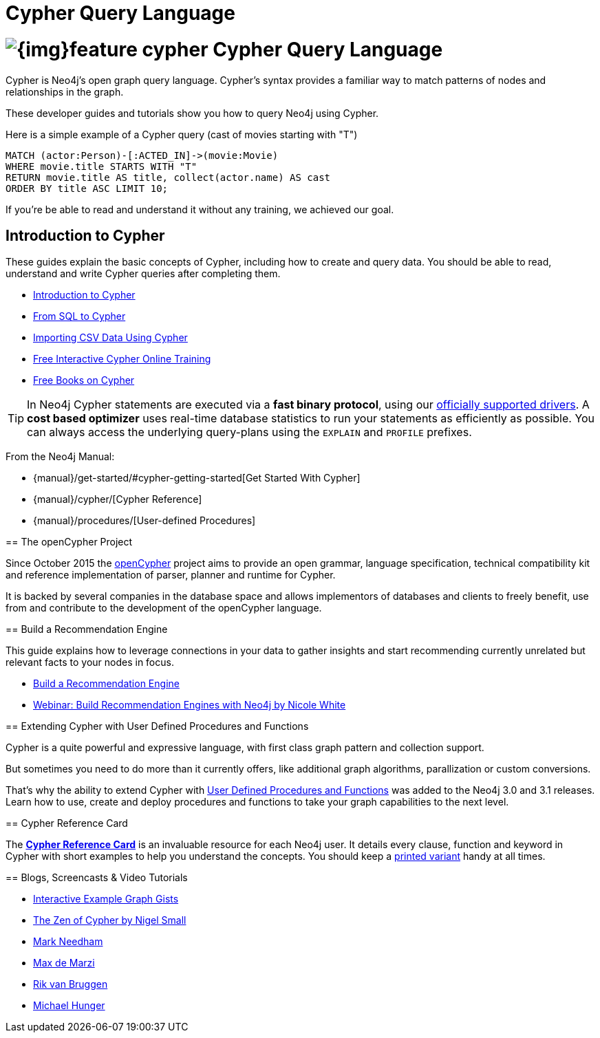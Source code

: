 = Cypher Query Language
:slug: cypher
:section: Cypher
:section-link: cypher
:section-level: 1

= image:{img}feature-cypher.png[] Cypher Query Language


Cypher is Neo4j's open graph query language.
Cypher's syntax provides a familiar way to match patterns of nodes and relationships in the graph.

These developer guides and tutorials show you how to query Neo4j using Cypher.

Here is a simple example of a Cypher query (cast of movies starting with "T")

[source, cypher]
----
MATCH (actor:Person)-[:ACTED_IN]->(movie:Movie)
WHERE movie.title STARTS WITH "T"
RETURN movie.title AS title, collect(actor.name) AS cast
ORDER BY title ASC LIMIT 10;
----

If you're be able to read and understand it without any training, we achieved our goal.


[[intro]]
== Introduction to Cypher

These guides explain the basic concepts of Cypher, including how to create and query data.
You should be able to read, understand and write Cypher queries after completing them.

* link:/developer/cypher/cypher-query-language[Introduction to Cypher]
// * link:/developer/cypher/cypher-query-basics[Introduction to Cypher]
* link:/developer/cypher/guide-sql-to-cypher[From SQL to Cypher]
* link:/developer/working-with-data/guide-importing-data-and-etl[Importing CSV Data Using Cypher]
// /online-training and /books are not part of developer-resources
* link:/online-training[Free Interactive Cypher Online Training]
* link:/books[Free Books on Cypher]

[TIP]
In Neo4j Cypher statements are executed via a *fast binary protocol*, using our link:/developer/language-guides#bolt-drivers[officially supported drivers].
A *cost based optimizer* uses real-time database statistics to run your statements as efficiently as possible.
You can always access the underlying query-plans using the `EXPLAIN` and `PROFILE` prefixes.
--

From the Neo4j Manual:

// * {manual}#cypher[What is Cypher?]
* {manual}/get-started/#cypher-getting-started[Get Started With Cypher]
* {manual}/cypher/[Cypher Reference]
* {manual}/procedures/[User-defined Procedures]


== The openCypher Project

Since October 2015 the link:http://openCypher.org[openCypher] project aims to provide an open grammar, language specification, technical compatibility kit and reference implementation of parser, planner and runtime for Cypher.

It is backed by several companies in the database space and allows implementors of databases and clients to freely benefit, use from and contribute to the development of the openCypher language.


[[recommendation]]
== Build a Recommendation Engine

This guide explains how to leverage connections in your data to gather insights and start recommending currently unrelated but relevant facts to your nodes in focus.

* link:/developer/cypher/guide-build-a-recommendation-engine[Build a Recommendation Engine]
* http://watch.neo4j.org/video/109169965[Webinar: Build Recommendation Engines with Neo4j by Nicole White]

[[procedures-functions]]
== Extending Cypher with User Defined Procedures and Functions

Cypher is a quite powerful and expressive language, with first class graph pattern and collection support.

But sometimes you need to do more than it currently offers, like additional graph algorithms, parallization or custom conversions.

That's why the ability to extend Cypher with link:procedures-functions[User Defined Procedures and Functions] was added to the Neo4j 3.0 and 3.1 releases.
Learn how to use, create and deploy procedures and functions to take your graph capabilities to the next level.


== Cypher Reference Card

The link:/docs/cypher-refcard/[*Cypher Reference Card*] is an invaluable resource for each Neo4j user.
It details every clause, function and keyword in Cypher with short examples to help you understand the concepts.
You should keep a link:/docs/pdf/neo4j-cypher-refcard-stable.pdf[printed variant] handy at all times.


== Blogs, Screencasts & Video Tutorials

* http://neo4j.com/graphgists[Interactive Example Graph Gists]
* http://nigelsmall.com/zen[The Zen of Cypher by Nigel Small]
* http://www.markhneedham.com/blog/?s=cypher[Mark Needham]
* http://maxdemarzi.com/?s=cypher[Max de Marzi]
* http://blog.bruggen.com/search?q=cypher&view=magazine[Rik van Bruggen]
* http://jexp.de/blog/?s=cypher[Michael Hunger]
